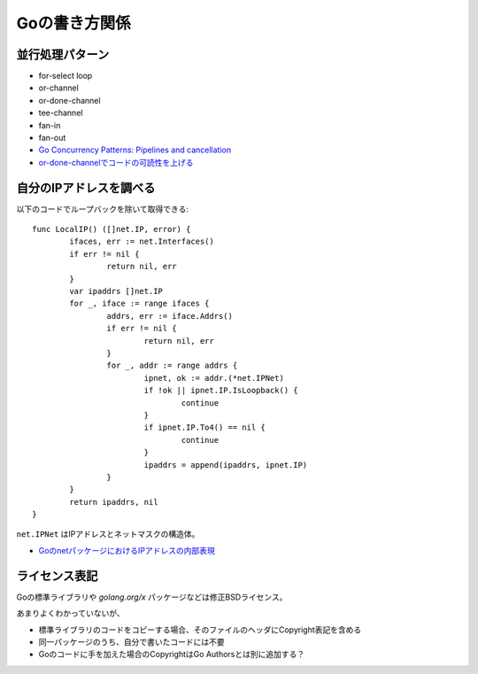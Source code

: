 Goの書き方関係
==============

並行処理パターン
----------------

* for-select loop
* or-channel
* or-done-channel
* tee-channel
* fan-in
* fan-out

* `Go Concurrency Patterns: Pipelines and cancellation <https://blog.golang.org/pipelines>`_
* `or-done-channelでコードの可読性を上げる <http://ymotongpoo.hatenablog.com/entry/2017/12/04/091403>`_

自分のIPアドレスを調べる
------------------------

以下のコードでループバックを除いて取得できる::

	func LocalIP() ([]net.IP, error) {
		ifaces, err := net.Interfaces()
		if err != nil {
			return nil, err
		}
		var ipaddrs []net.IP
		for _, iface := range ifaces {
			addrs, err := iface.Addrs()
			if err != nil {
				return nil, err
			}
			for _, addr := range addrs {
				ipnet, ok := addr.(*net.IPNet)
				if !ok || ipnet.IP.IsLoopback() {
					continue
				}
				if ipnet.IP.To4() == nil {
					continue
				}
				ipaddrs = append(ipaddrs, ipnet.IP)
			}
		}
		return ipaddrs, nil
	}

``net.IPNet`` はIPアドレスとネットマスクの構造体。

* `GoのnetパッケージにおけるIPアドレスの内部表現 <https://qiita.com/cubicdaiya/items/6441551467b91a160695>`_

ライセンス表記
--------------

Goの標準ライブラリや *golang.org/x* パッケージなどは修正BSDライセンス。

あまりよくわかっていないが、

* 標準ライブラリのコードをコピーする場合、そのファイルのヘッダにCopyright表記を含める
* 同一パッケージのうち、自分で書いたコードには不要
* Goのコードに手を加えた場合のCopyrightはGo Authorsとは別に追加する？

.. todo:: バイナリ配布の場合はどうする？
